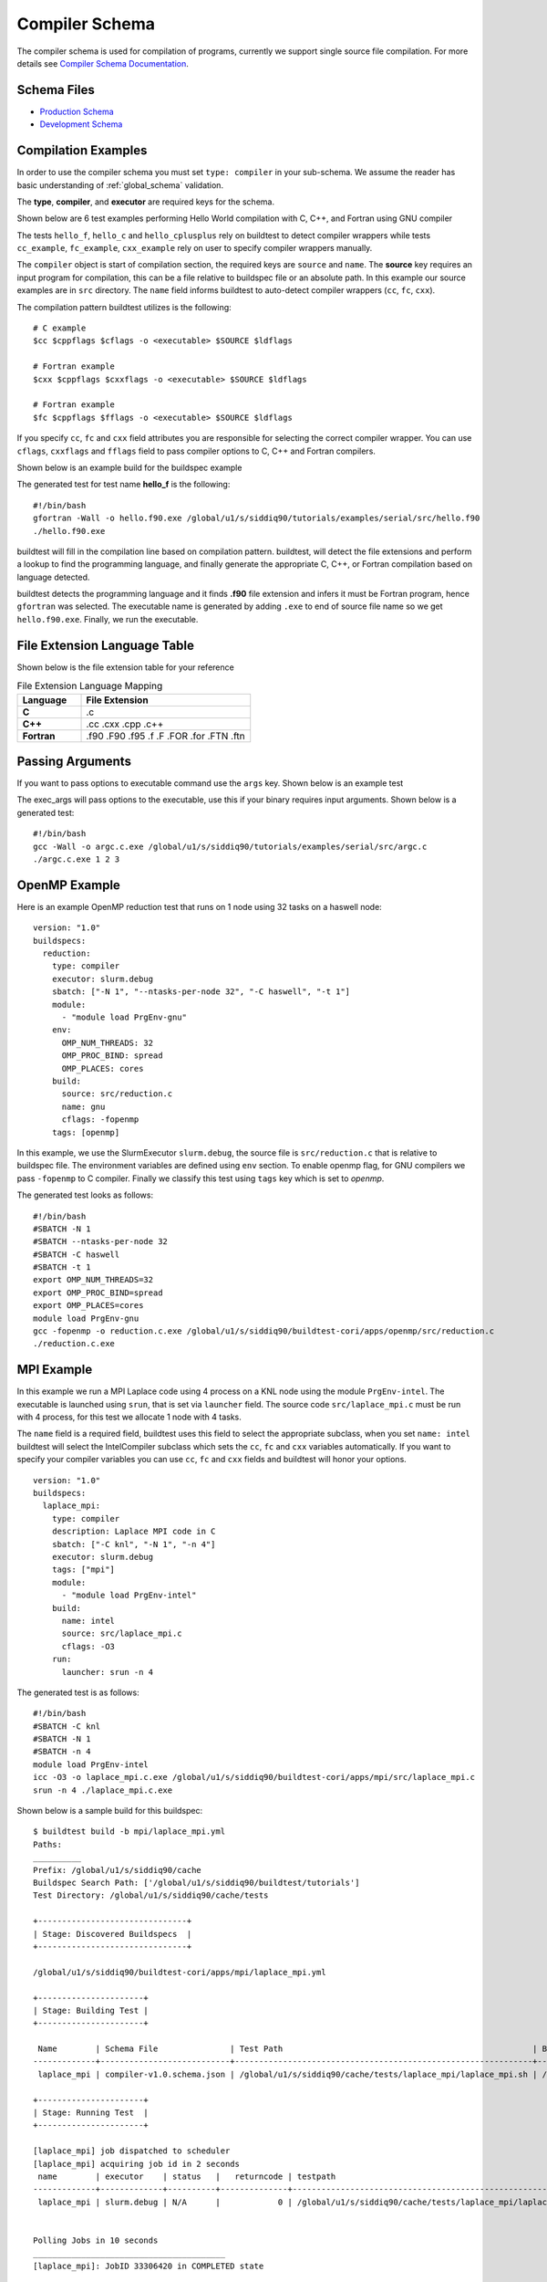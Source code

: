 Compiler Schema
=================

The compiler schema is used for compilation of programs, currently we support
single source file compilation. For more details see `Compiler Schema Documentation <https://buildtesters.github.io/schemas/schemadocs/compiler>`_.


Schema Files
-------------

- `Production Schema <https://raw.githubusercontent.com/buildtesters/buildtest/devel/buildtest/schemas/compiler-v1.0.schema.json>`_
- `Development Schema <https://buildtesters.github.io/schemas/schemas/compiler-v1.0.schema.json>`_


Compilation Examples
----------------------

In order to use the compiler schema you must set ``type: compiler`` in your
sub-schema. We assume the reader has basic understanding of :ref:`global_schema`
validation.

The **type**, **compiler**, and **executor** are required keys for the schema.

Shown below are 6 test examples performing Hello World compilation with C, C++,
and Fortran using GNU compiler

.. program-output:: cat docgen/compiler_schema/gnu_hello.yml

The tests ``hello_f``, ``hello_c`` and ``hello_cplusplus`` rely on buildtest to
detect compiler wrappers while tests ``cc_example``, ``fc_example``, ``cxx_example``
rely on user to specify compiler wrappers manually.

The ``compiler`` object is start of compilation section, the required
keys are ``source`` and ``name``. The **source** key requires an input program for
compilation, this can be a file relative to buildspec file or an absolute path.
In this example our source examples are in ``src`` directory. The ``name`` field
informs buildtest to auto-detect compiler wrappers (``cc``, ``fc``, ``cxx``).

The compilation pattern buildtest utilizes is the following::

    # C example
    $cc $cppflags $cflags -o <executable> $SOURCE $ldflags

    # Fortran example
    $cxx $cppflags $cxxflags -o <executable> $SOURCE $ldflags

    # Fortran example
    $fc $cppflags $fflags -o <executable> $SOURCE $ldflags

If you specify ``cc``, ``fc`` and ``cxx`` field attributes you are responsible for
selecting the correct compiler wrapper. You can use ``cflags``, ``cxxflags`` and
``fflags`` field to pass compiler options to C, C++ and Fortran compilers.

Shown below is an example build for the buildspec example

.. program-output:: cat docgen/compiler_schema/gnu_hello.txt

The generated test for test name **hello_f** is the following::

    #!/bin/bash
    gfortran -Wall -o hello.f90.exe /global/u1/s/siddiq90/tutorials/examples/serial/src/hello.f90
    ./hello.f90.exe

buildtest will fill in the compilation line based on compilation pattern. buildtest,
will detect the file extensions and perform a lookup to find the programming language,
and finally generate the appropriate C, C++, or Fortran compilation based on language
detected.

buildtest detects the programming language and it finds **.f90** file extension
and infers it must be Fortran program, hence ``gfortran`` was selected. The
executable name is generated by adding ``.exe`` to end of source file name
so we get ``hello.f90.exe``. Finally, we run the executable.

File Extension Language Table
-----------------------------

Shown below is the file extension table for your reference

.. csv-table:: File Extension Language Mapping
    :header: "Language", "File Extension"
    :widths: 30, 80

    "**C**", ".c"
    "**C++**", ".cc .cxx .cpp .c++"
    "**Fortran**", ".f90 .F90 .f95 .f .F .FOR .for .FTN .ftn"

Passing Arguments
-------------------

If you want to pass options to executable command use the ``args`` key. Shown
below is an example test

.. program-output:: cat docgen/compiler_schema/passing_args.yml

The exec_args will pass options to the executable, use this if your binary
requires input arguments. Shown below is a generated test::

    #!/bin/bash
    gcc -Wall -o argc.c.exe /global/u1/s/siddiq90/tutorials/examples/serial/src/argc.c
    ./argc.c.exe 1 2 3

OpenMP Example
----------------

Here is an example OpenMP reduction test that runs on 1 node using 32 tasks on a
haswell node::

    version: "1.0"
    buildspecs:
      reduction:
        type: compiler
        executor: slurm.debug
        sbatch: ["-N 1", "--ntasks-per-node 32", "-C haswell", "-t 1"]
        module:
          - "module load PrgEnv-gnu"
        env:
          OMP_NUM_THREADS: 32
          OMP_PROC_BIND: spread
          OMP_PLACES: cores
        build:
          source: src/reduction.c
          name: gnu
          cflags: -fopenmp
        tags: [openmp]

In this example, we use the SlurmExecutor ``slurm.debug``, the source file is
``src/reduction.c`` that is relative to buildspec file. The environment variables
are defined using ``env`` section. To enable openmp flag, for GNU compilers we
pass ``-fopenmp`` to C compiler. Finally we classify this test using ``tags``
key which is set to `openmp`.

The generated test looks as follows::

    #!/bin/bash
    #SBATCH -N 1
    #SBATCH --ntasks-per-node 32
    #SBATCH -C haswell
    #SBATCH -t 1
    export OMP_NUM_THREADS=32
    export OMP_PROC_BIND=spread
    export OMP_PLACES=cores
    module load PrgEnv-gnu
    gcc -fopenmp -o reduction.c.exe /global/u1/s/siddiq90/buildtest-cori/apps/openmp/src/reduction.c
    ./reduction.c.exe

MPI Example
------------

In this example we run a MPI Laplace code using 4 process on a KNL node using
the module ``PrgEnv-intel``. The executable is launched using ``srun``, that
is set via ``launcher`` field. The source code ``src/laplace_mpi.c`` must be run
with 4 process, for this test we allocate 1 node with 4 tasks.

The ``name`` field is a required field, buildtest uses this field to select the
appropriate subclass, when you set ``name: intel`` buildtest will select the IntelCompiler
subclass which sets the ``cc``, ``fc`` and ``cxx`` variables automatically. If you
want to specify your compiler variables you can use ``cc``, ``fc`` and ``cxx`` fields
and buildtest will honor your options.

::

    version: "1.0"
    buildspecs:
      laplace_mpi:
        type: compiler
        description: Laplace MPI code in C
        sbatch: ["-C knl", "-N 1", "-n 4"]
        executor: slurm.debug
        tags: ["mpi"]
        module:
          - "module load PrgEnv-intel"
        build:
          name: intel
          source: src/laplace_mpi.c
          cflags: -O3
        run:
          launcher: srun -n 4

The generated test is as follows::

    #!/bin/bash
    #SBATCH -C knl
    #SBATCH -N 1
    #SBATCH -n 4
    module load PrgEnv-intel
    icc -O3 -o laplace_mpi.c.exe /global/u1/s/siddiq90/buildtest-cori/apps/mpi/src/laplace_mpi.c
    srun -n 4 ./laplace_mpi.c.exe

Shown below is a sample build for this buildspec::

    $ buildtest build -b mpi/laplace_mpi.yml
    Paths:
    __________
    Prefix: /global/u1/s/siddiq90/cache
    Buildspec Search Path: ['/global/u1/s/siddiq90/buildtest/tutorials']
    Test Directory: /global/u1/s/siddiq90/cache/tests

    +-------------------------------+
    | Stage: Discovered Buildspecs  |
    +-------------------------------+

    /global/u1/s/siddiq90/buildtest-cori/apps/mpi/laplace_mpi.yml

    +----------------------+
    | Stage: Building Test |
    +----------------------+

     Name        | Schema File               | Test Path                                                    | Buildspec
    -------------+---------------------------+--------------------------------------------------------------+---------------------------------------------------------------
     laplace_mpi | compiler-v1.0.schema.json | /global/u1/s/siddiq90/cache/tests/laplace_mpi/laplace_mpi.sh | /global/u1/s/siddiq90/buildtest-cori/apps/mpi/laplace_mpi.yml

    +----------------------+
    | Stage: Running Test  |
    +----------------------+

    [laplace_mpi] job dispatched to scheduler
    [laplace_mpi] acquiring job id in 2 seconds
     name        | executor    | status   |   returncode | testpath
    -------------+-------------+----------+--------------+--------------------------------------------------------------
     laplace_mpi | slurm.debug | N/A      |            0 | /global/u1/s/siddiq90/cache/tests/laplace_mpi/laplace_mpi.sh


    Polling Jobs in 10 seconds
    ________________________________________
    [laplace_mpi]: JobID 33306420 in COMPLETED state


    Polling Jobs in 10 seconds
    ________________________________________

    +---------------------------------------------+
    | Stage: Final Results after Polling all Jobs |
    +---------------------------------------------+

     name        | executor    | status   |   returncode | testpath
    -------------+-------------+----------+--------------+--------------------------------------------------------------
     laplace_mpi | slurm.debug | PASS     |            0 | /global/u1/s/siddiq90/cache/tests/laplace_mpi/laplace_mpi.sh

    +----------------------+
    | Stage: Test Summary  |
    +----------------------+

    Executed 1 tests
    Passed Tests: 1/1 Percentage: 100.000%
    Failed Tests: 0/1 Percentage: 0.000%



OpenACC Examples
-----------------

Next, we will make use of an OpenACC vector addition example shown below is an
example test

.. program-output:: cat docgen/compiler_schema/vecadd.yml

To compile OpenACC program with gnu compiler we must use ``-fopenacc`` flag, this
program requires linking with math library so we can specify linker flags (ldflags)
using ``ldflags: -lm``.

The output of this test will generate a single line output as follows::

    final result: 1.000000

The ``status`` field with ``regex`` is used for checking output stream using ``stream: stdout``
and ``exp`` key to specify regular expression to use. If we are to build this test,
you will notice the run section will have a Status of ``PASS``

.. program-output:: cat docgen/compiler_schema/vecadd.txt

The regular expression is performed using `re.search <https://docs.python.org/3/library/re.html#re.search>`_, for example if we can change
the ``exp`` field as follows::

    exp: "^final result: 0.99$"

Next if we re-run test we will notice the Status is ``FAIL`` even though we
have a Return Code of **0**::

    +----------------------+
    | Stage: Running Test  |
    +----------------------+

    Name                 Executor             Status               Return Code          Buildspec Path
    ________________________________________________________________________________________________________________________
    vecadd_gnu           local.bash           FAIL                 0                    /global/u1/s/siddiq90/tutorials/examples/openacc/vecadd.yml


In the next example, we extend the previous buildspec test to run at Cori GPU
machine using Slurm scheduler. We use the executor ``slurm.gpu`` where our executor
is defined as follows::

    gpu:
      description: submit jobs to GPU partition
      options: ["-C gpu"]
      cluster: escori

In order to submit job to the Cori GPU cluster we must use ``sbatch -C gpu -M escori`` which
is what ``slurm.gpu`` executor is doing.

In this example we make use of ``module`` field to load modules into the test, for
this test we load the modules ``cuda`` and ``gcc/8.1.1-openacc-gcc-8-branch-20190215``.
This test will launch job via ``srun`` and check job state code is ``COMPLETED``.

::

    version: "1.0"
    buildspecs:
      vecadd_openacc_gnu:
        type: compiler
        description: Vector Addition example with GNU compiler
        executor: slurm.gpu
        sbatch: ["-G 1", "-t 5", "-N 1"]
        module:
          - "module load cuda"
          - "module load gcc/8.1.1-openacc-gcc-8-branch-20190215"
        build:
          name: gnu
          source: src/vecAdd.c
          cflags: -fopenacc
          ldflags: -lm
        run:
          launcher: srun
        status:
          slurm_job_state_codes: COMPLETED

buildtest will generate the following test, buildtest will add the #SBATCH directives
followed by module commands. The executable is run via ``srun`` because we specify the ``launcher`` field. ::

    #!/bin/bash
    #SBATCH -G 1
    #SBATCH -t 5
    #SBATCH -N 1
    module load cuda
    module load gcc/8.1.1-openacc-gcc-8-branch-20190215
    gcc -fopenacc -o vecAdd.c.exe /global/u1/s/siddiq90/buildtest-cori/apps/openacc/src/vecAdd.c -lm
    srun ./vecAdd.c.exe

In this next example, we build same test using `hpcsdk <https://docs.nvidia.com/hpc-sdk/index.html>`_
compiler by NVIDIA that acquired PGI compiler. At cori, we must load ``hpcsdk``
and ``cuda`` module in order to use the hpcsdk compiler. The ``name`` is a
required field however buildtest will ignore since we specify
``cc`` field. NVIDIA changed their compiler names instead of ``pgcc`` we must use
``nvc`` with flag ``-acc`` to offload to GPU. For CoriGPU we must use
``srun`` to acquire GPU access hence ``launcher`` field is set to srun.

::

    version: "1.0"
    buildspecs:
      vecadd_hpcsdk_gnu:
        type: compiler
        description: Vector Addition example with hpcsdk (pgi) compiler
        executor: slurm.gpu
        sbatch: ["-G 1", "-t 5", "-N 1"]
        module:
          - "module load hpcsdk"
          - "module load cuda"
        build:
          name: pgi
          cc: nvc
          source: src/vecAdd.c
          cflags: -acc
          ldflags: -lm
        run:
          launcher: srun


Pre/Post sections for build and run section
--------------------------------------------

The compiler schema comes with ``pre_build``, ``post_build``, ``pre_run`` and
``post_run`` fields where you can insert commands before and after ``build`` or
``run`` section. The **build** section is where we compile code, and **run**
section is where compiled binary is executed.

Shown below is an example to illustrate this behavior::

    version: "1.0"
    buildspecs:
      executable_arguments:
        type: compiler
        description: example using pre_build, post_build, pre_run, post_run example
        executor: local.bash
        tags: [tutorials]
        pre_build: |
          echo "This is a pre-build section"
          gcc --version
        build:
          source: "src/hello.c"
          name: gnu
          cflags: -Wall
        post_build: |
          echo "This is post-build section"
        pre_run: |
          echo "This is pre-run section"
          export FOO=BAR
        post_run: |
          echo "This is post-run section"


The format of the test structure is the following::

    #!{shebang path} -- defaults to #!/bin/bash depends on executor name (local.bash, local.sh)
    {job directives} -- sbatch or bsub field
    {environment variables} -- env field
    {variable declaration} -- vars field
    {module commands} -- modules field

    {pre build commands} -- pre_build field
    {compile program} -- build field
    {post build commands} -- post_build field

    {pre run commands} -- pre_run field
    {run executable} -- run field
    {post run commands} -- post_run field

The generated test for this buildspec is the following::

    #!/bin/bash
    echo "This is a pre-build section"
    gcc --version

    gcc -Wall -o hello.c.exe /Users/siddiq90/Documents/buildtest/tutorials/compilers/src/hello.c
    echo "This is post-build section"

    echo "This is pre-run section"
    export FOO=BAR

    ./hello.c.exe
    echo "This is post-run section"

Compiler Schema Examples
-------------------------

The compiler schema examples can be retrieved via ``buildtest schema -n compiler-v1.0.schema.json -e``
which shows a list of valid/invalid buildspec examples using ``type: compiler``.
Each example is validated with schema ``compiler-v1.0.schema.json`` and error
message from invalid examples are also shown in example output.

.. program-output:: cat docgen/schemas/compiler-examples.txt

compiler-v1.0.schema.json
-------------------------

.. program-output:: cat docgen/schemas/compiler-json.txt




